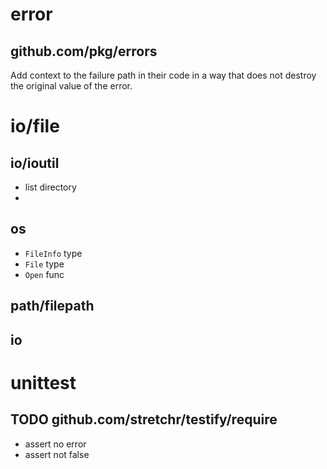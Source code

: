 * error

** github.com/pkg/errors

Add context to the failure path in their code in a way that does not destroy the original value of the error.


* io/file

** io/ioutil

- list directory
- 

** os

- =FileInfo= type
- =File= type
- =Open= func


** path/filepath

** io

* unittest

** TODO github.com/stretchr/testify/require

- assert no error
- assert not false
